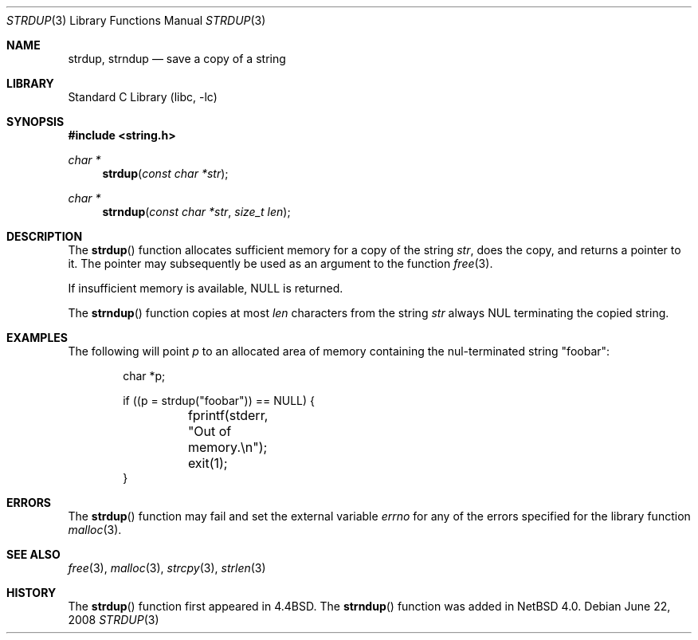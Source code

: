 .\" Copyright (c) 1990, 1991, 1993
.\"	The Regents of the University of California.  All rights reserved.
.\"
.\" Redistribution and use in source and binary forms, with or without
.\" modification, are permitted provided that the following conditions
.\" are met:
.\" 1. Redistributions of source code must retain the above copyright
.\"    notice, this list of conditions and the following disclaimer.
.\" 2. Redistributions in binary form must reproduce the above copyright
.\"    notice, this list of conditions and the following disclaimer in the
.\"    documentation and/or other materials provided with the distribution.
.\" 3. Neither the name of the University nor the names of its contributors
.\"    may be used to endorse or promote products derived from this software
.\"    without specific prior written permission.
.\"
.\" THIS SOFTWARE IS PROVIDED BY THE REGENTS AND CONTRIBUTORS ``AS IS'' AND
.\" ANY EXPRESS OR IMPLIED WARRANTIES, INCLUDING, BUT NOT LIMITED TO, THE
.\" IMPLIED WARRANTIES OF MERCHANTABILITY AND FITNESS FOR A PARTICULAR PURPOSE
.\" ARE DISCLAIMED.  IN NO EVENT SHALL THE REGENTS OR CONTRIBUTORS BE LIABLE
.\" FOR ANY DIRECT, INDIRECT, INCIDENTAL, SPECIAL, EXEMPLARY, OR CONSEQUENTIAL
.\" DAMAGES (INCLUDING, BUT NOT LIMITED TO, PROCUREMENT OF SUBSTITUTE GOODS
.\" OR SERVICES; LOSS OF USE, DATA, OR PROFITS; OR BUSINESS INTERRUPTION)
.\" HOWEVER CAUSED AND ON ANY THEORY OF LIABILITY, WHETHER IN CONTRACT, STRICT
.\" LIABILITY, OR TORT (INCLUDING NEGLIGENCE OR OTHERWISE) ARISING IN ANY WAY
.\" OUT OF THE USE OF THIS SOFTWARE, EVEN IF ADVISED OF THE POSSIBILITY OF
.\" SUCH DAMAGE.
.\"
.\"     from: @(#)strdup.3	8.1 (Berkeley) 6/9/93
.\"	$NetBSD: strdup.3,v 1.16.6.2 2008/06/22 11:02:08 wiz Exp $
.\"
.Dd June 22, 2008
.Dt STRDUP 3
.Os
.Sh NAME
.Nm strdup ,
.Nm strndup
.Nd save a copy of a string
.Sh LIBRARY
.Lb libc
.Sh SYNOPSIS
.In string.h
.Ft char *
.Fn strdup "const char *str"
.Ft char *
.Fn strndup "const char *str" "size_t len"
.Sh DESCRIPTION
The
.Fn strdup
function
allocates sufficient memory for a copy
of the string
.Fa str ,
does the copy, and returns a pointer to it.
The pointer may subsequently be used as an
argument to the function
.Xr free 3 .
.Pp
If insufficient memory is available,
.Dv NULL
is returned.
.Pp
The
.Fn strndup
function copies at most
.Fa len
characters from the string
.Fa str
always
.Dv NUL
terminating the copied string.
.Sh EXAMPLES
The following will point
.Va p
to an allocated area of memory containing the nul-terminated string
.Qq foobar :
.Bd -literal -offset indent
char *p;

if ((p = strdup("foobar")) == NULL) {
	fprintf(stderr, "Out of memory.\en");
	exit(1);
}
.Ed
.Sh ERRORS
The
.Fn strdup
function may fail and set the external variable
.Va errno
for any of the errors specified for the library function
.Xr malloc 3 .
.Sh SEE ALSO
.Xr free 3 ,
.Xr malloc 3 ,
.Xr strcpy 3 ,
.Xr strlen 3
.Sh HISTORY
The
.Fn strdup
function first appeared in
.Bx 4.4 .
The
.Fn strndup
function was added in
.Nx 4.0 .
